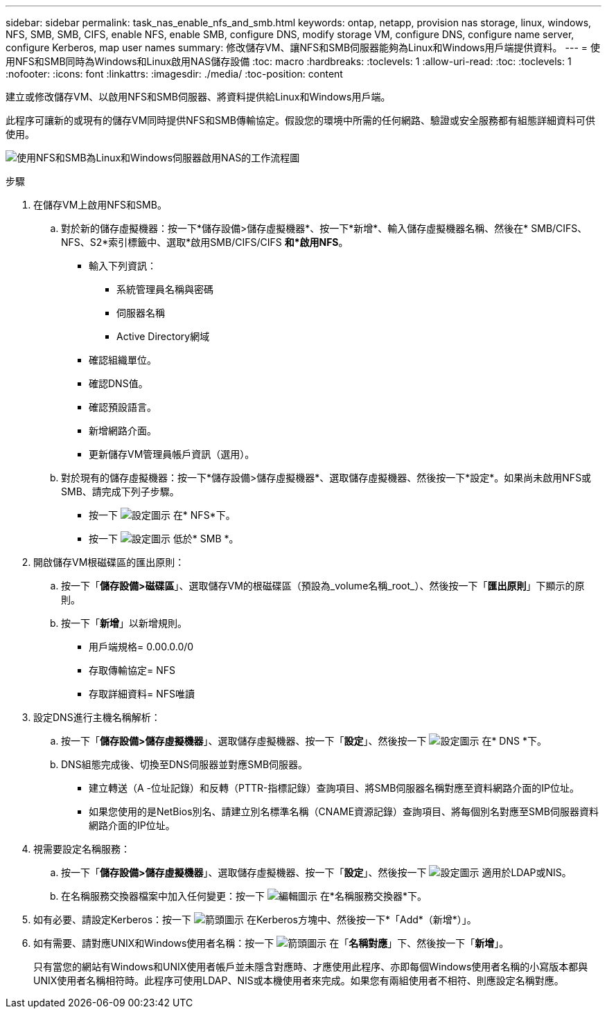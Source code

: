 ---
sidebar: sidebar 
permalink: task_nas_enable_nfs_and_smb.html 
keywords: ontap, netapp, provision nas storage, linux, windows, NFS, SMB, SMB, CIFS, enable NFS, enable SMB, configure DNS, modify storage VM, configure DNS, configure name server, configure Kerberos, map user names 
summary: 修改儲存VM、讓NFS和SMB伺服器能夠為Linux和Windows用戶端提供資料。 
---
= 使用NFS和SMB同時為Windows和Linux啟用NAS儲存設備
:toc: macro
:hardbreaks:
:toclevels: 1
:allow-uri-read: 
:toc: 
:toclevels: 1
:nofooter: 
:icons: font
:linkattrs: 
:imagesdir: ./media/
:toc-position: content


[role="lead"]
建立或修改儲存VM、以啟用NFS和SMB伺服器、將資料提供給Linux和Windows用戶端。

此程序可讓新的或現有的儲存VM同時提供NFS和SMB傳輸協定。假設您的環境中所需的任何網路、驗證或安全服務都有組態詳細資料可供使用。

image:workflow_nas_enable_nfs_and_smb.gif["使用NFS和SMB為Linux和Windows伺服器啟用NAS的工作流程圖"]

.步驟
. 在儲存VM上啟用NFS和SMB。
+
.. 對於新的儲存虛擬機器：按一下*儲存設備>儲存虛擬機器*、按一下*新增*、輸入儲存虛擬機器名稱、然後在* SMB/CIFS、NFS、S2*索引標籤中、選取*啟用SMB/CIFS/CIFS *和*啟用NFS*。
+
*** 輸入下列資訊：
+
**** 系統管理員名稱與密碼
**** 伺服器名稱
**** Active Directory網域


*** 確認組織單位。
*** 確認DNS值。
*** 確認預設語言。
*** 新增網路介面。
*** 更新儲存VM管理員帳戶資訊（選用）。


.. 對於現有的儲存虛擬機器：按一下*儲存設備>儲存虛擬機器*、選取儲存虛擬機器、然後按一下*設定*。如果尚未啟用NFS或SMB、請完成下列子步驟。
+
*** 按一下 image:icon_gear.gif["設定圖示"] 在* NFS*下。
*** 按一下 image:icon_gear.gif["設定圖示"] 低於* SMB *。




. 開啟儲存VM根磁碟區的匯出原則：
+
.. 按一下「*儲存設備>磁碟區*」、選取儲存VM的根磁碟區（預設為_volume名稱_root_）、然後按一下「*匯出原則*」下顯示的原則。
.. 按一下「*新增*」以新增規則。
+
*** 用戶端規格= 0.00.0.0/0
*** 存取傳輸協定= NFS
*** 存取詳細資料= NFS唯讀




. 設定DNS進行主機名稱解析：
+
.. 按一下「*儲存設備>儲存虛擬機器*」、選取儲存虛擬機器、按一下「*設定*」、然後按一下 image:icon_gear.gif["設定圖示"] 在* DNS *下。
.. DNS組態完成後、切換至DNS伺服器並對應SMB伺服器。
+
*** 建立轉送（A -位址記錄）和反轉（PTTR-指標記錄）查詢項目、將SMB伺服器名稱對應至資料網路介面的IP位址。
*** 如果您使用的是NetBios別名、請建立別名標準名稱（CNAME資源記錄）查詢項目、將每個別名對應至SMB伺服器資料網路介面的IP位址。




. 視需要設定名稱服務：
+
.. 按一下「*儲存設備>儲存虛擬機器*」、選取儲存虛擬機器、按一下「*設定*」、然後按一下 image:icon_gear.gif["設定圖示"] 適用於LDAP或NIS。
.. 在名稱服務交換器檔案中加入任何變更：按一下 image:icon_pencil.gif["編輯圖示"] 在*名稱服務交換器*下。


. 如有必要、請設定Kerberos：按一下 image:icon_arrow.gif["箭頭圖示"] 在Kerberos方塊中、然後按一下*「Add*（新增*）」。
. 如有需要、請對應UNIX和Windows使用者名稱：按一下 image:icon_arrow.gif["箭頭圖示"] 在「*名稱對應*」下、然後按一下「*新增*」。
+
只有當您的網站有Windows和UNIX使用者帳戶並未隱含對應時、才應使用此程序、亦即每個Windows使用者名稱的小寫版本都與UNIX使用者名稱相符時。此程序可使用LDAP、NIS或本機使用者來完成。如果您有兩組使用者不相符、則應設定名稱對應。


